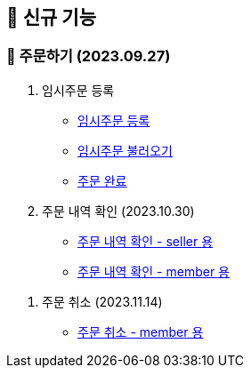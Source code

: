 
== 🍏 신규 기능

### 📗 주문하기 (2023.09.27)

1. 임시주문 등록
- link:#_임시_주문_등록_주문전_등록_필수[임시주문 등록]
- link:#_임시_주문_불러오기[임시주문 불러오기]
- link:#_주문_완료[주문 완료]

2. 주문 내역 확인 (2023.10.30)
- link:#_주문_내역_확인_seller[주문 내역 확인 - seller 용]
- link:#_주문_내역_확인_member[주문 내역 확인 - member 용]

// 3. 주문 상세 확인 (2023.11.13)
// - link:#_주문_상세_확인_seller[주문 상세 확인 - seller 용]
// - link:#_주문_상세_확인_member[주문 상세 확인 - member 용]

4. 주문 취소 (2023.11.14)
- link:#_주문_취소_member[주문 취소 - member 용]